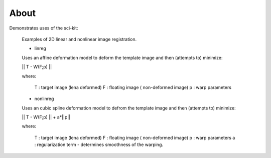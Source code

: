 .. -*- mode: rst -*-

About
========

Demonstrates uses of the sci-kit:
  
  Examples of 2D linear and nonlinear image registration.
  
  + linreg
  
  Uses an affine deformation model to deform the template image and then (attempts to) minimize:

  || T - W(F;p) ||
  
  where:
     
     T : target image (lena deformed)
     F : floating image ( non-deformed image)
     p : warp parameters
  
  + nonlinreg
  
  Uses an cubic spline deformation model to defrom the template image and then (attempts to) minimize:
  
  || T - W(F;p) || + a*||p||
  
  where:
     
     T : target image (lena deformed)
     F : floating image ( non-deformed image)
     p : warp parameters
     a : regularization term - determines smoothness of the warping.
  

